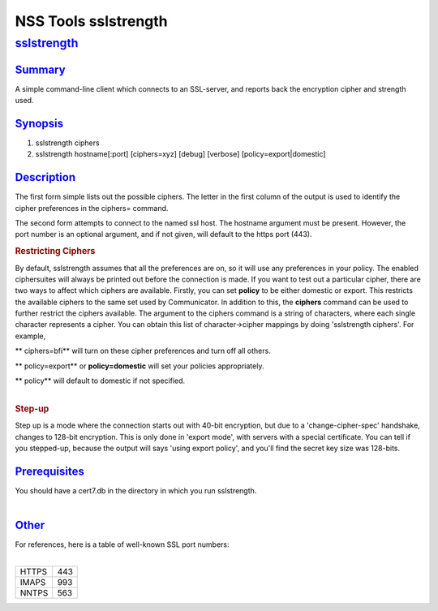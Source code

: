 .. _mozilla_projects_nss_tools_nss_tools_sslstrength:

NSS Tools sslstrength
=====================

`sslstrength <#sslstrength>`__
------------------------------

.. container::

`Summary <#summary>`__
~~~~~~~~~~~~~~~~~~~~~~

.. container::

   A simple command-line client which connects to an SSL-server, and reports back the encryption
   cipher and strength used.

`Synopsis <#synopsis>`__
~~~~~~~~~~~~~~~~~~~~~~~~

.. container::

   1) sslstrength ciphers

   2) sslstrength hostname[:port] [ciphers=xyz] [debug] [verbose] [policy=export|domestic]

`Description <#description>`__
~~~~~~~~~~~~~~~~~~~~~~~~~~~~~~

.. container::

   The first form simple lists out the possible ciphers. The letter in the first column of the
   output is used to identify the cipher preferences in the ciphers=  command.

   The second form attempts to connect to the named ssl host. The hostname argument must be present.
   However, the port number is an optional argument, and if not given, will default to the https
   port (443).

   .. rubric:: Restricting Ciphers
      :name: restricting_ciphers

   By default, sslstrength assumes that all the preferences are on, so it will use any preferences
   in your policy. The enabled ciphersuites will always be printed out before the connection is
   made. If you want to test out a particular cipher, there are two ways to affect which ciphers are
   available. Firstly, you can set **policy** to be either domestic or export. This restricts the
   available ciphers to the same set used by Communicator. In addition to this, the **ciphers**
   command can be used to further restrict the ciphers available. The argument to the ciphers
   command is a string of characters, where each single character represents a cipher. You can
   obtain this list of character->cipher mappings by doing 'sslstrength ciphers'. For example,

   **    ciphers=bfi** will turn on these cipher preferences and turn off all others.

   **    policy=export** or **policy=domestic** will set your policies appropriately.

   | **    policy** will default to domestic if not specified.
   |  

   .. rubric:: Step-up
      :name: step-up

   Step up is a mode where the connection starts out with 40-bit encryption, but due to a
   'change-cipher-spec' handshake, changes to 128-bit encryption. This is only done in 'export
   mode', with servers with a special certificate. You can tell if you stepped-up, because the
   output will says 'using export policy', and you'll find the secret key size was 128-bits.

`Prerequisites <#prerequisites>`__
~~~~~~~~~~~~~~~~~~~~~~~~~~~~~~~~~~

.. container::

   | You should have a cert7.db in the directory in which you run sslstrength.
   |  

`Other <#other>`__
~~~~~~~~~~~~~~~~~~

.. container::

   | For references, here is a table of well-known SSL port numbers:
   |  

   ===== ===
   HTTPS 443
   IMAPS 993
   NNTPS 563
   ===== ===